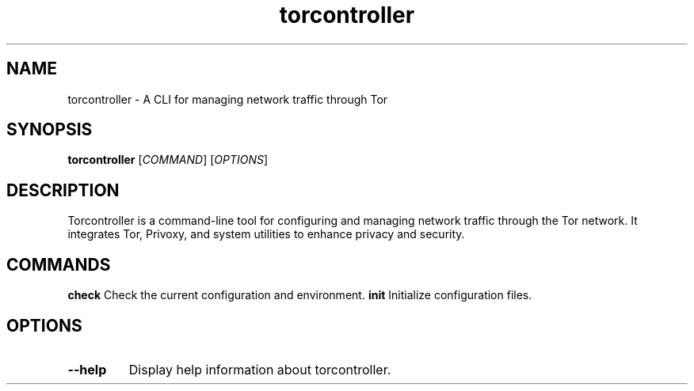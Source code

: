 .\" Manual page for torcontroller
.TH torcontroller 1 "January 2025" "torcontroller 1.1.0" "User Commands"
.SH NAME
torcontroller \- A CLI for managing network traffic through Tor
.SH SYNOPSIS
.B torcontroller
[\fICOMMAND\fR] [\fIOPTIONS\fR]
.SH DESCRIPTION
Torcontroller is a command-line tool for configuring and managing network
traffic through the Tor network. It integrates Tor, Privoxy, and system
utilities to enhance privacy and security.
.SH COMMANDS
.B check
Check the current configuration and environment.
.B init
Initialize configuration files.
.SH OPTIONS
.TP
.BR \-\-help
Display help information about torcontroller.
